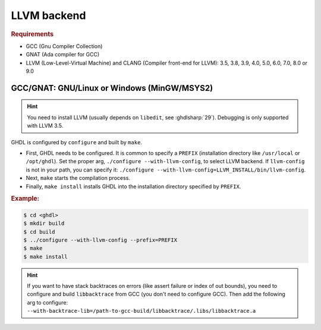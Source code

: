 .. _BUILD:llvm:

LLVM backend
############

.. rubric:: Requirements

* GCC (Gnu Compiler Collection)
* GNAT (Ada compiler for GCC)
* LLVM (Low-Level-Virtual Machine) and CLANG (Compiler front-end for LLVM): 3.5, 3.8, 3.9, 4.0, 5.0, 6.0, 7.0, 8.0 or 9.0

.. _BUILD:llvm:GNAT:

GCC/GNAT: GNU/Linux or Windows (MinGW/MSYS2)
============================================

.. HINT:: You need to install LLVM (usually depends on ``libedit``, see :ghdlsharp:`29`). Debugging is only supported with LLVM 3.5.

GHDL is configured by ``configure`` and built by ``make``.

* First, GHDL needs to be configured. It is common to specify a ``PREFIX``
  (installation directory like ``/usr/local`` or ``/opt/ghdl``). Set the proper
  arg, ``./configure --with-llvm-config``, to select LLVM backend. If
  ``llvm-config`` is not in your path, you can specify it:
  ``./configure --with-llvm-config=LLVM_INSTALL/bin/llvm-config``.

* Next, ``make`` starts the compilation process.

* Finally, ``make install`` installs GHDL into the installation directory
  specified by ``PREFIX``.

.. rubric:: Example:

.. code-block:: Bash

   $ cd <ghdl>
   $ mkdir build
   $ cd build
   $ ../configure --with-llvm-config --prefix=PREFIX
   $ make
   $ make install

.. HINT:: If you want to have stack backtraces on errors (like assert failure or index of out bounds), you need to configure and build ``libbacktrace`` from GCC (you don't need to configure GCC). Then add the following arg to configure: ``--with-backtrace-lib=/path-to-gcc-build/libbacktrace/.libs/libbacktrace.a``
